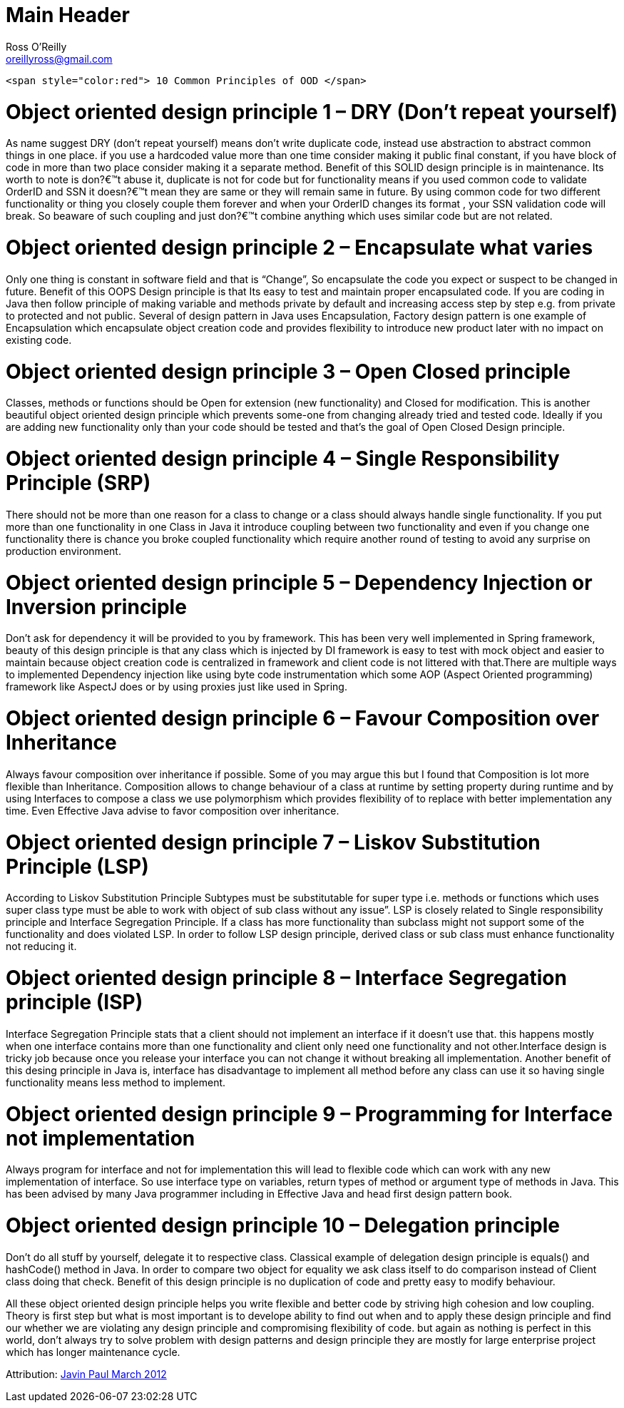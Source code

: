 Main Header
===========
:Author:    Ross O'Reilly
:Email:     oreillyross@gmail.com
:Date:      05 May 2015
:Revision:  1.0

 <span style="color:red"> 10 Common Principles of OOD </span>

= Object oriented design principle 1 – DRY (Don’t repeat yourself)

As name suggest DRY (don’t repeat yourself) means don’t write duplicate code, instead use abstraction to abstract common things in one place. if you use a hardcoded value more than one time consider making it public final constant, if you have block of code in more than two place consider making it a separate method. Benefit of this SOLID design principle is in maintenance. Its worth to note is don?€™t abuse it, duplicate is not for code but for functionality means if you used common code to validate OrderID and SSN it doesn?€™t mean they are same or they will remain same in future. By using common code for two different functionality or thing you closely couple them forever and when your OrderID changes its format , your SSN validation code will break. So beaware of such coupling and just don?€™t combine anything which uses similar code but are not related.

= Object oriented design principle 2 – Encapsulate what varies 

Only one thing is constant in software field and that is “Change”, So encapsulate the code you expect or suspect to be changed in future. Benefit of this OOPS Design principle is that Its easy to test and maintain proper encapsulated code. If you are coding in Java then follow principle of making variable and methods private by default and increasing access step by step e.g. from private to protected and not public. Several of design pattern in Java uses Encapsulation, Factory design pattern is one example of Encapsulation which encapsulate object creation code and provides flexibility to introduce new product later with no impact on existing code.

= Object oriented design principle 3 – Open Closed principle 

Classes, methods or functions should be Open for extension (new functionality) and Closed for modification. This is another beautiful object oriented design principle which prevents some-one from changing already tried and tested code. Ideally if you are adding new functionality only than your code should be tested and that’s the goal of Open Closed Design principle.

= Object oriented design principle 4 – Single Responsibility Principle (SRP) 

There should not be more than one reason for a class to change or a class should always handle single functionality. If you put more than one functionality in one Class in Java it introduce coupling between two functionality and even if you change one functionality there is chance you broke coupled functionality which require another round of testing to avoid any surprise on production environment.

= Object oriented design principle 5 – Dependency Injection or Inversion principle

Don’t ask for dependency it will be provided to you by framework. This has been very well implemented in Spring framework, beauty of this design principle is that any class which is injected by DI framework is easy to test with mock object and easier to maintain because object creation code is centralized in framework and client code is not littered with that.There are multiple ways to implemented Dependency injection like using byte code instrumentation which some AOP (Aspect Oriented programming) framework like AspectJ does or by using proxies just like used in Spring.

= Object oriented design principle 6 – Favour Composition over Inheritance

Always favour composition over inheritance if possible. Some of you may argue this but I found that Composition is lot more flexible than Inheritance. Composition allows to change behaviour of a class at runtime by setting property during runtime and by using Interfaces to compose a class we use polymorphism which provides flexibility of to replace with better implementation any time. Even Effective Java advise to favor composition over inheritance.

= Object oriented design principle 7 – Liskov Substitution Principle (LSP) 

According to Liskov Substitution Principle Subtypes must be substitutable for super type i.e. methods or functions which uses super class type must be able to work with object of sub class without any issue”. LSP is closely related to Single responsibility principle and Interface Segregation Principle. If a class has more functionality than subclass might not support some of the functionality and does violated LSP. In order to follow LSP design principle, derived class or sub class must enhance functionality not reducing it.

= Object oriented design principle 8 – Interface Segregation principle (ISP) 

Interface Segregation Principle stats that a client should not implement an interface if it doesn’t use that. this happens mostly when one interface contains more than one functionality and client only need one functionality and not other.Interface design is tricky job because once you release your interface you can not change it without breaking all implementation. Another benefit of this desing principle in Java is, interface has disadvantage to implement all method before any class can use it so having single functionality means less method to implement.

= Object oriented design principle 9 – Programming for Interface not implementation 

Always program for interface and not for implementation this will lead to flexible code which can work with any new implementation of interface. So use interface type on variables, return types of method or argument type of methods in Java. This has been advised by many Java programmer including in Effective Java and head first design pattern book.

= Object oriented design principle 10 – Delegation principle 

Don’t do all stuff by yourself, delegate it to respective class. Classical example of delegation design principle is equals() and hashCode() method in Java. In order to compare two object for equality we ask class itself to do comparison instead of Client class doing that check. Benefit of this design principle is no duplication of code and pretty easy to modify behaviour.

All these object oriented design principle helps you write flexible and better code by striving high cohesion and low coupling. Theory is first step but what is most important is to develope ability to find out when and to apply these design principle and find our whether we are violating any design principle and compromising flexibility of code. but again as nothing is perfect in this world, don’t always try to solve problem with design patterns and design principle they are mostly for large enterprise project which has longer maintenance cycle.

Attribution: http://javarevisited.blogspot.gr/2012/03/10-object-oriented-design-principles.html[Javin Paul March 2012 ]
